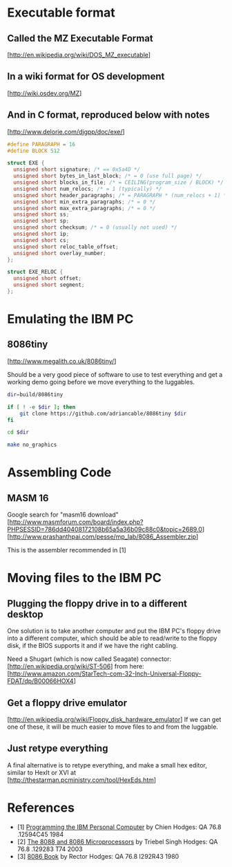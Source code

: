 * Executable format
** Called the MZ Executable Format
   [http://en.wikipedia.org/wiki/DOS_MZ_executable]
** In a wiki format for OS development
   [http://wiki.osdev.org/MZ]
** And in C format, reproduced below with notes
   [http://www.delorie.com/djgpp/doc/exe/]

   #+NAME: MZ Format
   #+BEGIN_SRC C
     #define PARAGRAPH = 16
     #define BLOCK 512

     struct EXE {
       unsigned short signature; /* == 0x5a4D */
       unsigned short bytes_in_last_block; /* = 0 (use full page) */
       unsigned short blocks_in_file; /* = CEILING(program_size / BLOCK) */
       unsigned short num_relocs; /* = 1 (typically) */
       unsigned short header_paragraphs; /* = PARAGRAPH * (num_relocs + 1) */
       unsigned short min_extra_paragraphs; /* = 0 */
       unsigned short max_extra_paragraphs; /* = 0 */
       unsigned short ss;
       unsigned short sp;
       unsigned short checksum; /* = 0 (usually not used) */
       unsigned short ip;
       unsigned short cs;
       unsigned short reloc_table_offset;
       unsigned short overlay_number;
     };

     struct EXE_RELOC {
       unsigned short offset;
       unsigned short segment;
     };
   #+END_SRC
* Emulating the IBM PC
** 8086tiny
   [http://www.megalith.co.uk/8086tiny/]

   Should be a very good piece of software to use to test everything and get a
   working demo going before we move everything to the luggables.

   #+NAME: build-8086.bash
   #+BEGIN_SRC sh
     dir=build/8086tiny

     if [ ! -e $dir ]; then
         git clone https://github.com/adriancable/8086tiny $dir
     fi

     cd $dir

     make no_graphics
   #+END_SRC
* Assembling Code
** MASM 16
   Google search for "masm16 download"
   [http://www.masmforum.com/board/index.php?PHPSESSID=786dd40408172108b65a5a36b09c88c0&topic=2689.0]
   [http://www.prashanthpai.com/pesse/mp_lab/8086_Assembler.zip]

   This is the assembler recommended in [1]
* Moving files to the IBM PC
** Plugging the floppy drive in to a different desktop
   One solution is to take another computer and put the IBM PC's floppy drive
   into a different computer, which should be able to read/write to the floppy
   disk, if the BIOS supports it and if we have the right cabling.

   Need a Shugart (which is now called Seagate) connector:
   [http://en.wikipedia.org/wiki/ST-506]
   from here:
   [http://www.amazon.com/StarTech-com-32-Inch-Universal-Floppy-FDAT/dp/B00066HOX4]
** Get a floppy drive emulator
   [http://en.wikipedia.org/wiki/Floppy_disk_hardware_emulator]
   If we can get one of these, it will be much easier to move files to and from
   the luggable.
** Just retype everything
   A final alternative is to retype everything, and make a small hex editor,
   similar to HexIt or XVI at
   [http://thestarman.pcministry.com/tool/HexEds.htm]
* References
  - [1] _Programming the IBM Personal Computer_ by Chien
    Hodges: QA 76.8 .12594C45 1984
  - [2] _The 8088 and 8086 Microprocessors_ by Triebel Singh
    Hodges: QA 76.8 .129283 T74 2003
  - [3] _8086 Book_ by Rector
    Hodges: QA 76.8 I292R43 1980
